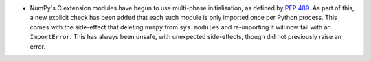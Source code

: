 * NumPy's C extension modules have begun to use multi-phase initialisation,
  as defined by :pep:`489`. As part of this, a new explicit check has been added
  that each such module is only imported once per Python process. This comes with
  the side-effect that deleting ``numpy`` from ``sys.modules`` and re-importing
  it will now fail with an ``ImportError``. This has always been unsafe, with
  unexpected side-effects, though did not previously raise an error.

